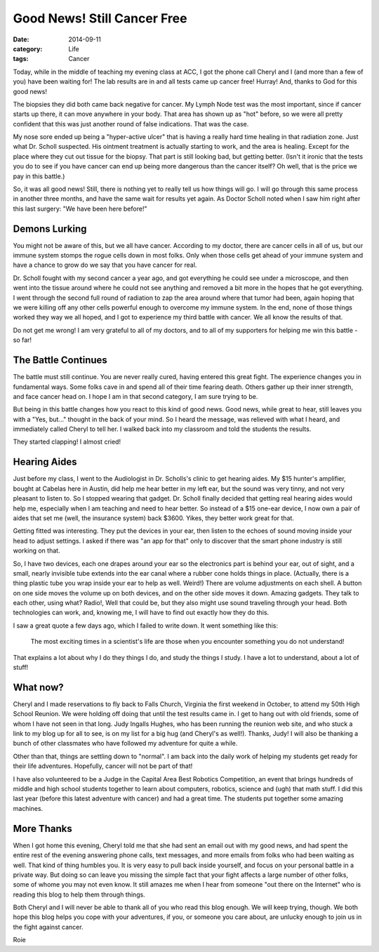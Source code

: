 Good News! Still Cancer Free
############################

:date: 2014-09-11
:category: Life
:tags: Cancer

Today, while in the middle of teaching my evening class at ACC, I got the phone
call Cheryl and I (and more than a few of you) have been waiting for! The lab
results are in and all tests came up cancer free! Hurray! And, thanks to God
for this good news!

The biopsies they did both came back negative for cancer. My Lymph Node test was
the most important, since if cancer starts up there, it can move anywhere in
your body. That area has shown up as "hot" before, so we were all pretty
confident that this was just another round of false indications. That was the
case.

My nose sore ended up being a "hyper-active ulcer" that is having a really hard
time healing in that radiation zone. Just what Dr. Scholl suspected. His
ointment treatment is actually starting to work, and the area is healing.
Except for the place where they cut out tissue for the biopsy. That part is
still looking bad, but getting better. (Isn't it ironic that the tests you do
to see if you have cancer can end up being more dangerous than the cancer
itself?  Oh well, that is the price we pay in this battle.)

So, it was all good news! Still, there is nothing yet to really tell us how
things will go. I will go through this same process in another three months,
and have the same wait for results yet again. As Doctor Scholl noted when I saw
him right after this last surgery: "We have been here before!"

Demons Lurking
**************

You might not be aware of this, but we all have cancer. According to my doctor,
there are cancer cells in all of us, but our immune system stomps the rogue
cells down in most folks. Only when those cells get ahead of your immune system
and have a chance to grow do we say that you have cancer for real.

Dr. Scholl fought with my second cancer a year ago, and got everything he could
see under a microscope, and then went into the tissue around where he could not
see anything and removed a bit more in the hopes that he got everything. I went
through the second full round of radiation to zap the area around where that
tumor had been, again hoping that we were killing off any other cells powerful
enough to overcome my immune system. In the end, none of those things worked
they way we all hoped, and I got to experience my third battle with cancer. We
all know the results of that.

Do not get me wrong! I am very grateful to all of my doctors, and to all of my
supporters for helping me win this battle - so far!

The Battle Continues
********************

The battle must still continue. You are never really cured, having entered this
great fight. The experience changes you in fundamental ways. Some folks cave in
and spend all of their time fearing death. Others gather up their inner
strength, and face cancer head on. I hope I am in that second category, I am
sure trying to be. 

But being in this battle changes how you react to this kind of good news. Good
news, while great to hear, still leaves you with a "Yes, but..." thought in the
back of your mind. So I heard the message, was relieved with what I heard, and
immediately called Cheryl to tell her. I walked back into my classroom and told
the students the results.

They started clapping! I almost cried!

Hearing Aides
*************

Just before my class, I went to the Audiologist in Dr. Scholls's clinic to get
hearing aides. My $15 hunter's amplifier, bought at Cabelas here in Austin, did
help me hear better in my left ear, but the sound was very tinny, and not very
pleasant to listen to. So I stopped wearing that gadget. Dr. Scholl finally
decided that getting real hearing aides would help me, especially when I am
teaching and need to hear better. So instead of a $15 one-ear device, I now own
a pair of aides that set me (well, the insurance system) back $3600. Yikes,
they better work great for that. 

Getting fitted was interesting. They put the devices in your ear, then listen
to the echoes of sound moving inside your head to adjust settings. I asked if
there was "an app for that" only to discover that the smart phone industry is
still working on that.

So, I have two devices, each one drapes around your ear so the electronics part
is behind your ear, out of sight, and a small, nearly invisible tube extends
into the ear canal where a rubber cone holds things in place. (Actually, there
is a thing plastic tube you wrap inside your ear to help as well. Weird!) There
are volume adjustments on each shell. A button on one side moves the volume up
on both devices, and on the other side moves it down. Amazing gadgets. They
talk to each other, using what?  Radio!, Well that could be, but they also might
use sound traveling through your head. Both technologies can work, and, knowing
me, I will have to find out exactly how they do this. 

I saw a great quote a few days ago, which I failed to write down. It went
something like this:

    The most exciting times in a scientist's life are those when 
    you encounter something you do not understand!

That explains a lot about why I do they things I do, and study the things I
study. I have a lot to understand, about a lot of stuff!

What now?
*********

Cheryl and I made reservations to fly back to Falls Church, Virginia the first
weekend in October, to attend my 50th High School Reunion. We were holding off
doing that until the test results came in. I get to hang out with old friends,
some of whom I have not seen in that long. Judy Ingalls Hughes, who has been
running the reunion web site, and who stuck a link to my blog up for all to
see, is on my list for a big hug (and Cheryl's as well!). Thanks, Judy!  I will
also be thanking a bunch of other classmates who have followed my adventure for
quite a while.

Other than that, things are settling down to "normal". I am back into the daily
work of helping my students get ready for their life adventures. Hopefully,
cancer will not be part of that!

I have also volunteered to be a Judge in the Capital Area Best Robotics
Competition, an event that brings hundreds of middle and high school students
together to learn about computers, robotics, science and (ugh) that math stuff.
I did this last year (before this latest adventure with cancer) and had a great
time. The students put together some amazing machines.

More Thanks
***********

When I got home this evening, Cheryl told me that she had sent an email out
with my good news, and had spent the entire rest of the evening answering phone
calls, text messages, and more emails from folks who had been waiting as well.
That kind of thing humbles you. It is very easy to pull back inside yourself,
and focus on your personal battle in a private way. But doing so can leave you
missing the simple fact that your fight affects a large number of other folks,
some of whome you may not even know. It still amazes me when I hear from
someone "out there on the Internet" who is reading this blog to help them
through things.

Both Cheryl and I will never be able to thank all of you who read this blog
enough. We will keep trying, though. We both hope this blog helps you cope with
your adventures, if you, or someone you care about, are unlucky enough to join
us in the fight against cancer.

Roie


